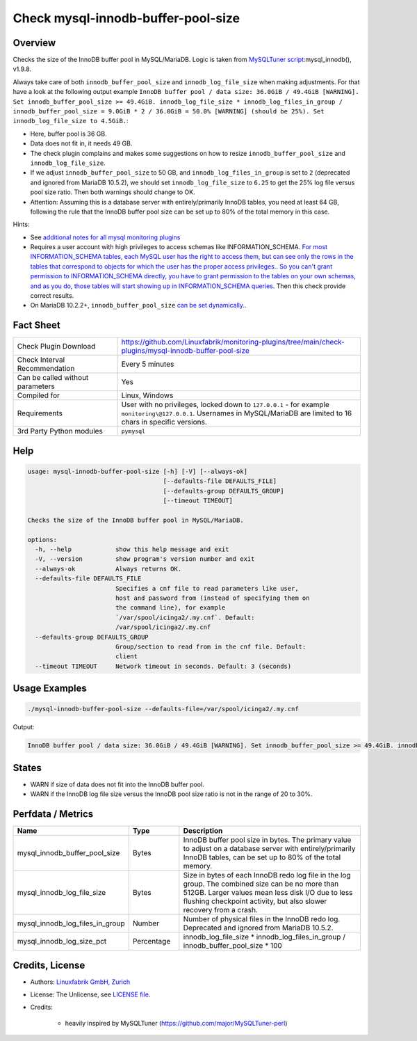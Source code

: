 Check mysql-innodb-buffer-pool-size
===================================

Overview
--------

Checks the size of the InnoDB buffer pool in MySQL/MariaDB. Logic is taken from `MySQLTuner script <https://github.com/major/MySQLTuner-perl>`_:mysql_innodb(), v1.9.8.

Always take care of both ``innodb_buffer_pool_size`` and ``innodb_log_file_size`` when making adjustments. For that have a look at the following output example ``InnoDB buffer pool / data size: 36.0GiB / 49.4GiB [WARNING]. Set innodb_buffer_pool_size >= 49.4GiB. innodb_log_file_size * innodb_log_files_in_group / innodb_buffer_pool_size = 9.0GiB * 2 / 36.0GiB = 50.0% [WARNING] (should be 25%). Set innodb_log_file_size to 4.5GiB.``:

* Here, buffer pool is 36 GB.
* Data does not fit in, it needs 49 GB.
* The check plugin complains and makes some suggestions on how to resize ``innodb_buffer_pool_size`` and ``innodb_log_file_size``.
* If we adjust ``innodb_buffer_pool_size`` to 50 GB, and ``innodb_log_files_in_group`` is set to ``2`` (deprecated and ignored from MariaDB 10.5.2), we should set ``innodb_log_file_size`` to ``6.25`` to get the 25% log file versus pool size ratio. Then both warnings should change to OK.
* Attention: Assuming this is a database server with entirely/primarily InnoDB tables, you need at least 64 GB, following the rule that the InnoDB buffer pool size can be set up to 80% of the total memory in this case.

Hints:

* See `additional notes for all mysql monitoring plugins <https://github.com/Linuxfabrik/monitoring-plugins/blob/main/PLUGINS-MYSQL.rst>`_
* Requires a user account with high privileges to access schemas like INFORMATION_SCHEMA. `For most INFORMATION_SCHEMA tables, each MySQL user has the right to access them, but can see only the rows in the tables that correspond to objects for which the user has the proper access privileges. <https://dev.mysql.com/doc/refman/5.7/en/information-schema-introduction.html#information-schema-privileges>`_. `So you can't grant permission to INFORMATION_SCHEMA directly, you have to grant permission to the tables on your own schemas, and as you do, those tables will start showing up in INFORMATION_SCHEMA queries <https://stackoverflow.com/questions/60499772/cannot-grant-mysql-user-access-to-information-schema-database>`_. Then this check provide correct results.
* On MariaDB 10.2.2+, ``innodb_buffer_pool_size`` `can be set dynamically. <https://mariadb.com/kb/en/setting-innodb-buffer-pool-size-dynamically/>`_.


Fact Sheet
----------

.. csv-table::
    :widths: 30, 70
    
    "Check Plugin Download",                "https://github.com/Linuxfabrik/monitoring-plugins/tree/main/check-plugins/mysql-innodb-buffer-pool-size"
    "Check Interval Recommendation",        "Every 5 minutes"
    "Can be called without parameters",     "Yes"
    "Compiled for",                         "Linux, Windows"
    "Requirements",                         "User with no privileges, locked down to ``127.0.0.1`` - for example ``monitoring\@127.0.0.1``. Usernames in MySQL/MariaDB are limited to 16 chars in specific versions."
    "3rd Party Python modules",             "``pymysql``"


Help
----

.. code-block:: text

    usage: mysql-innodb-buffer-pool-size [-h] [-V] [--always-ok]
                                         [--defaults-file DEFAULTS_FILE]
                                         [--defaults-group DEFAULTS_GROUP]
                                         [--timeout TIMEOUT]

    Checks the size of the InnoDB buffer pool in MySQL/MariaDB.

    options:
      -h, --help            show this help message and exit
      -V, --version         show program's version number and exit
      --always-ok           Always returns OK.
      --defaults-file DEFAULTS_FILE
                            Specifies a cnf file to read parameters like user,
                            host and password from (instead of specifying them on
                            the command line), for example
                            `/var/spool/icinga2/.my.cnf`. Default:
                            /var/spool/icinga2/.my.cnf
      --defaults-group DEFAULTS_GROUP
                            Group/section to read from in the cnf file. Default:
                            client
      --timeout TIMEOUT     Network timeout in seconds. Default: 3 (seconds)


Usage Examples
--------------

.. code-block:: bash

    ./mysql-innodb-buffer-pool-size --defaults-file=/var/spool/icinga2/.my.cnf

Output:

.. code-block:: text

    InnoDB buffer pool / data size: 36.0GiB / 49.4GiB [WARNING]. Set innodb_buffer_pool_size >= 49.4GiB. innodb_log_file_size * innodb_log_files_in_group / innodb_buffer_pool_size = 9.0GiB * 2 / 36.0GiB = 50.0% [WARNING] (should be 25%). Set innodb_log_file_size to 4.5GiB.


States
------

* WARN if size of data does not fit into the InnoDB buffer pool.
* WARN if the InnoDB log file size versus the InnoDB pool size ratio is not in the range of 20 to 30%.


Perfdata / Metrics
------------------

.. csv-table::
    :widths: 25, 15, 60
    :header-rows: 1
    
    Name,                                       Type,               Description
    mysql_innodb_buffer_pool_size,              Bytes,              "InnoDB buffer pool size in bytes. The primary value to adjust on a database server with entirely/primarily InnoDB tables, can be set up to 80% of the total memory."
    mysql_innodb_log_file_size,                 Bytes,              "Size in bytes of each InnoDB redo log file in the log group. The combined size can be no more than 512GB. Larger values mean less disk I/O due to less flushing checkpoint activity, but also slower recovery from a crash."
    mysql_innodb_log_files_in_group,            Number,             "Number of physical files in the InnoDB redo log. Deprecated and ignored from MariaDB 10.5.2."
    mysql_innodb_log_size_pct,                  Percentage,         innodb_log_file_size \* innodb_log_files_in_group / innodb_buffer_pool_size \* 100


Credits, License
----------------

* Authors: `Linuxfabrik GmbH, Zurich <https://www.linuxfabrik.ch>`_
* License: The Unlicense, see `LICENSE file <https://unlicense.org/>`_.
* Credits:

    * heavily inspired by MySQLTuner (https://github.com/major/MySQLTuner-perl)
